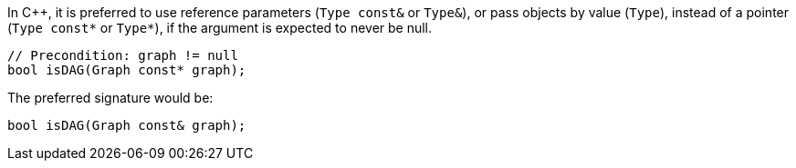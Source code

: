 In {cpp}, it is preferred to use reference parameters (`Type const&` or `Type&`), or pass objects by value (`Type`), instead of a pointer (`Type const*` or `Type*`), if the argument is expected to never be null.

[source,cpp]
----
// Precondition: graph != null
bool isDAG(Graph const* graph);
---- 

The preferred signature would be:

[source,cpp]
----
bool isDAG(Graph const& graph);
---- 
